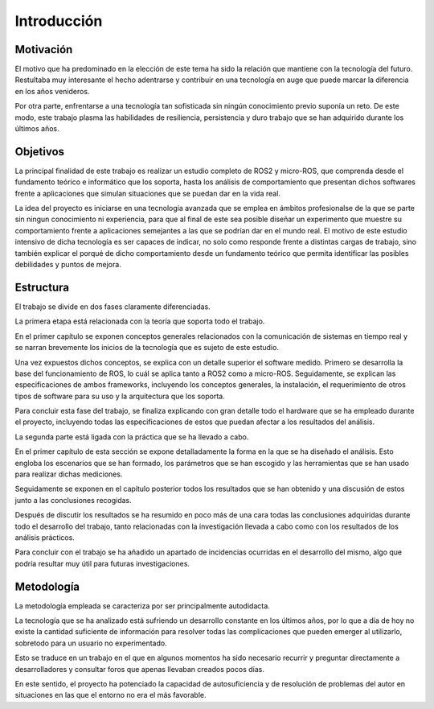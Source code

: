 Introducción
============

Motivación
----------

El motivo que ha predominado en la elección de este tema ha sido la
relación que mantiene con la tecnología del futuro. Restultaba muy interesante
el hecho adentrarse y contribuir en una tecnología en auge que puede marcar la diferencia
en los años venideros.

Por otra parte, enfrentarse a una tecnología tan sofisticada sin ningún conocimiento
previo suponía un reto. De este modo, este trabajo plasma las habilidades de resiliencia,
persistencia y duro trabajo que se han adquirido durante los últimos años.

Objetivos
---------

La principal finalidad de este trabajo es realizar un estudio completo
de ROS2 y micro-ROS, que comprenda desde el fundamento teórico e informático
que los soporta, hasta los análisis de comportamiento que presentan dichos
softwares frente a aplicaciones que simulan situaciones que se puedan dar en la vida real.

La idea del proyecto es iniciarse en una tecnología avanzada que se emplea
en ámbitos profesionalse de la que se parte sin ningun conocimiento ni experiencia,
para que al final de este sea posible diseñar un experimento que muestre su comportamiento
frente a aplicaciones semejantes a las que se podrían dar en el mundo real. El motivo
de este estudio intensivo de dicha tecnología es ser capaces de indicar, no solo como
responde frente a distintas cargas de trabajo, sino también explicar el porqué de
dicho comportamiento desde un fundamento teórico que permita identificar
las posibles debilidades y puntos de mejora.

Estructura
----------

El trabajo se divide en dos fases claramente diferenciadas. 

La primera etapa está relacionada con la teoría que soporta todo el trabajo.

En el primer capítulo se exponen conceptos generales relacionados con
la comunicación de sistemas en tiempo real y se narran brevemente los inicios
de la tecnología que es sujeto de este estudio.

Una vez expuestos dichos conceptos, se explica con un detalle superior
el software medido. Primero se desarrolla la base del funcionamiento de
ROS, lo cuál se aplica tanto a ROS2 como a micro-ROS. Seguidamente, se
explican las especificaciones de ambos frameworks, incluyendo los conceptos
generales, la instalación, el requerimiento de otros tipos de software para
su uso y la arquitectura que los soporta.

Para concluir esta fase del trabajo, se finaliza explicando con gran
detalle todo el hardware que se ha empleado durante el proyecto, incluyendo
todas las especificaciones de estos que puedan afectar a los resultados
del análisis.

La segunda parte está ligada con la práctica que se ha llevado a cabo.

En el primer capítulo de esta sección se expone detalladamente la forma
en la que se ha diseñado el análisis. Esto engloba los escenarios que se han
formado, los parámetros que se han escogido y las herramientas que se han
usado para realizar dichas mediciones.

Seguidamente se exponen en el capítulo posterior todos los resultados
que se han obtenido y una discusión de estos junto a las conclusiones
recogidas.

Después de discutir los resultados se ha resumido en poco más de una cara
todas las conclusiones adquiridas durante todo el desarrollo del trabajo,
tanto relacionadas con la investigación llevada a cabo como con los resultados
de los análisis prácticos.

Para concluir con el trabajo se ha añadido un apartado de incidencias ocurridas
en el desarrollo del mismo, algo que podría resultar muy útil para futuras investigaciones.

Metodología
-----------

La metodología empleada se caracteriza por ser principalmente autodidacta.

La tecnología que se ha analizado está sufriendo un desarrollo constante
en los últimos años, por lo que a día de hoy no existe la cantidad suficiente
de información para resolver todas las complicaciones que pueden emerger
al utilizarlo, sobretodo para un usuario no experimentado.

Esto se traduce en un trabajo en el que en algunos momentos ha sido necesario
recurrir y preguntar directamente a desarrolladores y consultar foros que
apenas llevaban creados pocos días.

En este sentido, el proyecto ha potenciado la capacidad de autosuficiencia
y de resolución de problemas del autor en situaciones en las que el entorno
no era el más favorable.